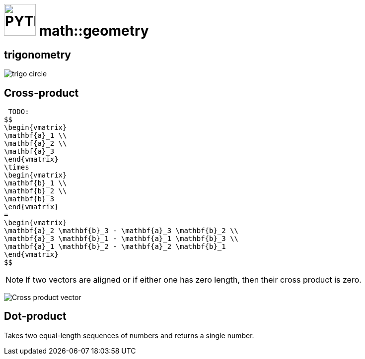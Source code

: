 # image:icon_geometry.svg["PYTHON", width=64px] math::geometry

## trigonometry

image:trigo.svg["trigo circle"]


## Cross-product
 TODO: 
$$
\begin{vmatrix}
\mathbf{a}_1 \\
\mathbf{a}_2 \\
\mathbf{a}_3
\end{vmatrix}
\times
\begin{vmatrix}
\mathbf{b}_1 \\
\mathbf{b}_2 \\
\mathbf{b}_3
\end{vmatrix}
=
\begin{vmatrix}
\mathbf{a}_2 \mathbf{b}_3 - \mathbf{a}_3 \mathbf{b}_2 \\
\mathbf{a}_3 \mathbf{b}_1 - \mathbf{a}_1 \mathbf{b}_3 \\
\mathbf{a}_1 \mathbf{b}_2 - \mathbf{a}_2 \mathbf{b}_1
\end{vmatrix}
$$

NOTE: If two vectors are aligned or if either one has zero length, then their cross product is zero.

image:Cross_product_parallelogram.svg[Cross product vector]

## Dot-product

Takes two equal-length sequences of numbers and returns a single number.
